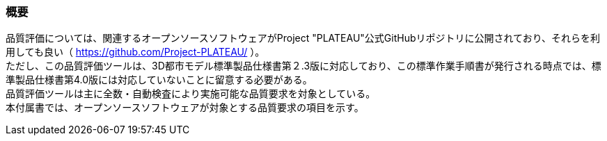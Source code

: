 [[tocW_01]]
=== 概要

品質評価については、関連するオープンソースソフトウェアがProject "PLATEAU"公式GitHubリポジトリに公開されており、それらを利用しても良い（ https://github.com/Project-PLATEAU/ ）。 +
ただし、この品質評価ツールは、3D都市モデル標準製品仕様書第２.3版に対応しており、この標準作業手順書が発行される時点では、標準製品仕様書第4.0版には対応していないことに留意する必要がある。 +
品質評価ツールは主に全数・自動検査により実施可能な品質要求を対象としている。 +
本付属書では、オープンソースソフトウェアが対象とする品質要求の項目を示す。

